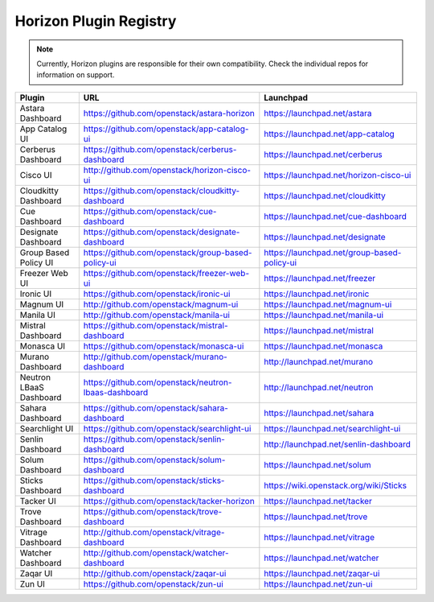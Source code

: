 =======================
Horizon Plugin Registry
=======================

.. Note::
  Currently, Horizon plugins are responsible for their own compatibility.
  Check the individual repos for information on support.

+-----------------------+-----------------------------------------------------+--------------------------------------------+
|Plugin                 |URL                                                  |Launchpad                                   |
+=======================+=====================================================+============================================+
|Astara Dashboard       |https://github.com/openstack/astara-horizon          |https://launchpad.net/astara                |
+-----------------------+-----------------------------------------------------+--------------------------------------------+
|App Catalog UI         |https://github.com/openstack/app-catalog-ui          |https://launchpad.net/app-catalog           |
+-----------------------+-----------------------------------------------------+--------------------------------------------+
|Cerberus Dashboard     |https://github.com/openstack/cerberus-dashboard      |https://launchpad.net/cerberus              |
+-----------------------+-----------------------------------------------------+--------------------------------------------+
|Cisco UI               |http://github.com/openstack/horizon-cisco-ui         |https://launchpad.net/horizon-cisco-ui      |
+-----------------------+-----------------------------------------------------+--------------------------------------------+
|Cloudkitty Dashboard   |https://github.com/openstack/cloudkitty-dashboard    |https://launchpad.net/cloudkitty            |
+-----------------------+-----------------------------------------------------+--------------------------------------------+
|Cue Dashboard          |https://github.com/openstack/cue-dashboard           |https://launchpad.net/cue-dashboard         |
+-----------------------+-----------------------------------------------------+--------------------------------------------+
|Designate Dashboard    |https://github.com/openstack/designate-dashboard     |https://launchpad.net/designate             |
+-----------------------+-----------------------------------------------------+--------------------------------------------+
|Group Based Policy UI  |https://github.com/openstack/group-based-policy-ui   |https://launchpad.net/group-based-policy-ui |
+-----------------------+-----------------------------------------------------+--------------------------------------------+
|Freezer Web UI         |https://github.com/openstack/freezer-web-ui          |https://launchpad.net/freezer               |
+-----------------------+-----------------------------------------------------+--------------------------------------------+
|Ironic UI              |https://github.com/openstack/ironic-ui               |https://launchpad.net/ironic                |
+-----------------------+-----------------------------------------------------+--------------------------------------------+
|Magnum UI              |http://github.com/openstack/magnum-ui                |https://launchpad.net/magnum-ui             |
+-----------------------+-----------------------------------------------------+--------------------------------------------+
|Manila UI              |http://github.com/openstack/manila-ui                |https://launchpad.net/manila-ui             |
+-----------------------+-----------------------------------------------------+--------------------------------------------+
|Mistral Dashboard      |https://github.com/openstack/mistral-dashboard       |https://launchpad.net/mistral               |
+-----------------------+-----------------------------------------------------+--------------------------------------------+
|Monasca UI             |https://github.com/openstack/monasca-ui              |https://launchpad.net/monasca               |
+-----------------------+-----------------------------------------------------+--------------------------------------------+
|Murano Dashboard       |http://github.com/openstack/murano-dashboard         |http://launchpad.net/murano                 |
+-----------------------+-----------------------------------------------------+--------------------------------------------+
|Neutron LBaaS Dashboard|https://github.com/openstack/neutron-lbaas-dashboard |http://launchpad.net/neutron                |
+-----------------------+-----------------------------------------------------+--------------------------------------------+
|Sahara Dashboard       |https://github.com/openstack/sahara-dashboard        |https://launchpad.net/sahara                |
+-----------------------+-----------------------------------------------------+--------------------------------------------+
|Searchlight UI         |https://github.com/openstack/searchlight-ui          |https://launchpad.net/searchlight-ui        |
+-----------------------+-----------------------------------------------------+--------------------------------------------+
|Senlin Dashboard       |https://github.com/openstack/senlin-dashboard        |http://launchpad.net/senlin-dashboard       |
+-----------------------+-----------------------------------------------------+--------------------------------------------+
|Solum Dashboard        |https://github.com/openstack/solum-dashboard         |https://launchpad.net/solum                 |
+-----------------------+-----------------------------------------------------+--------------------------------------------+
|Sticks Dashboard       |https://github.com/openstack/sticks-dashboard        |https://wiki.openstack.org/wiki/Sticks      |
+-----------------------+-----------------------------------------------------+--------------------------------------------+
|Tacker UI              |https://github.com/openstack/tacker-horizon          |https://launchpad.net/tacker                |
+-----------------------+-----------------------------------------------------+--------------------------------------------+
|Trove Dashboard        |https://github.com/openstack/trove-dashboard         |https://launchpad.net/trove                 |
+-----------------------+-----------------------------------------------------+--------------------------------------------+
|Vitrage Dashboard      |http://github.com/openstack/vitrage-dashboard        |https://launchpad.net/vitrage               |
+-----------------------+-----------------------------------------------------+--------------------------------------------+
|Watcher Dashboard      |http://github.com/openstack/watcher-dashboard        |https://launchpad.net/watcher               |
+-----------------------+-----------------------------------------------------+--------------------------------------------+
|Zaqar UI               |http://github.com/openstack/zaqar-ui                 |https://launchpad.net/zaqar-ui              |
+-----------------------+-----------------------------------------------------+--------------------------------------------+
|Zun UI                 |https://github.com/openstack/zun-ui                  |https://launchpad.net/zun-ui                |
+-----------------------+-----------------------------------------------------+--------------------------------------------+
